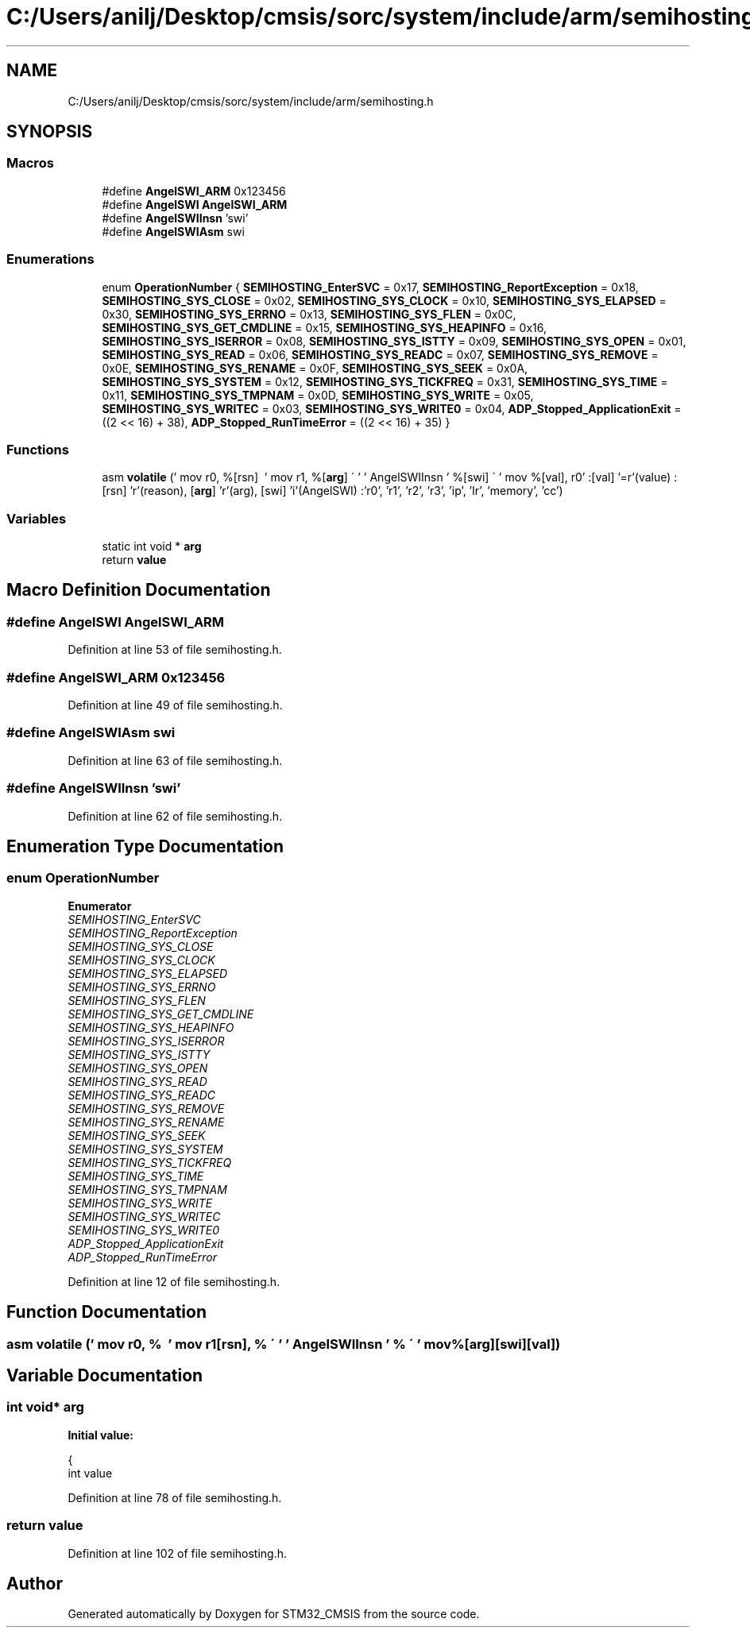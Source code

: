 .TH "C:/Users/anilj/Desktop/cmsis/sorc/system/include/arm/semihosting.h" 3 "Sun Apr 16 2017" "STM32_CMSIS" \" -*- nroff -*-
.ad l
.nh
.SH NAME
C:/Users/anilj/Desktop/cmsis/sorc/system/include/arm/semihosting.h
.SH SYNOPSIS
.br
.PP
.SS "Macros"

.in +1c
.ti -1c
.RI "#define \fBAngelSWI_ARM\fP   0x123456"
.br
.ti -1c
.RI "#define \fBAngelSWI\fP   \fBAngelSWI_ARM\fP"
.br
.ti -1c
.RI "#define \fBAngelSWIInsn\fP   'swi'"
.br
.ti -1c
.RI "#define \fBAngelSWIAsm\fP   swi"
.br
.in -1c
.SS "Enumerations"

.in +1c
.ti -1c
.RI "enum \fBOperationNumber\fP { \fBSEMIHOSTING_EnterSVC\fP = 0x17, \fBSEMIHOSTING_ReportException\fP = 0x18, \fBSEMIHOSTING_SYS_CLOSE\fP = 0x02, \fBSEMIHOSTING_SYS_CLOCK\fP = 0x10, \fBSEMIHOSTING_SYS_ELAPSED\fP = 0x30, \fBSEMIHOSTING_SYS_ERRNO\fP = 0x13, \fBSEMIHOSTING_SYS_FLEN\fP = 0x0C, \fBSEMIHOSTING_SYS_GET_CMDLINE\fP = 0x15, \fBSEMIHOSTING_SYS_HEAPINFO\fP = 0x16, \fBSEMIHOSTING_SYS_ISERROR\fP = 0x08, \fBSEMIHOSTING_SYS_ISTTY\fP = 0x09, \fBSEMIHOSTING_SYS_OPEN\fP = 0x01, \fBSEMIHOSTING_SYS_READ\fP = 0x06, \fBSEMIHOSTING_SYS_READC\fP = 0x07, \fBSEMIHOSTING_SYS_REMOVE\fP = 0x0E, \fBSEMIHOSTING_SYS_RENAME\fP = 0x0F, \fBSEMIHOSTING_SYS_SEEK\fP = 0x0A, \fBSEMIHOSTING_SYS_SYSTEM\fP = 0x12, \fBSEMIHOSTING_SYS_TICKFREQ\fP = 0x31, \fBSEMIHOSTING_SYS_TIME\fP = 0x11, \fBSEMIHOSTING_SYS_TMPNAM\fP = 0x0D, \fBSEMIHOSTING_SYS_WRITE\fP = 0x05, \fBSEMIHOSTING_SYS_WRITEC\fP = 0x03, \fBSEMIHOSTING_SYS_WRITE0\fP = 0x04, \fBADP_Stopped_ApplicationExit\fP = ((2 << 16) + 38), \fBADP_Stopped_RunTimeError\fP = ((2 << 16) + 35) }"
.br
.in -1c
.SS "Functions"

.in +1c
.ti -1c
.RI "asm \fBvolatile\fP (' mov r0, %[rsn]  \\ ' mov r1, %[\fBarg\fP] \\' ' ' AngelSWIInsn ' %[swi] \\' ' mov %[val], r0' :[val] '=r'(value) :[rsn] 'r'(reason), [\fBarg\fP] 'r'(arg), [swi] 'i'(AngelSWI) :'r0', 'r1', 'r2', 'r3', 'ip', 'lr', 'memory', 'cc')"
.br
.in -1c
.SS "Variables"

.in +1c
.ti -1c
.RI "static int void * \fBarg\fP"
.br
.ti -1c
.RI "return \fBvalue\fP"
.br
.in -1c
.SH "Macro Definition Documentation"
.PP 
.SS "#define AngelSWI   \fBAngelSWI_ARM\fP"

.PP
Definition at line 53 of file semihosting\&.h\&.
.SS "#define AngelSWI_ARM   0x123456"

.PP
Definition at line 49 of file semihosting\&.h\&.
.SS "#define AngelSWIAsm   swi"

.PP
Definition at line 63 of file semihosting\&.h\&.
.SS "#define AngelSWIInsn   'swi'"

.PP
Definition at line 62 of file semihosting\&.h\&.
.SH "Enumeration Type Documentation"
.PP 
.SS "enum \fBOperationNumber\fP"

.PP
\fBEnumerator\fP
.in +1c
.TP
\fB\fISEMIHOSTING_EnterSVC \fP\fP
.TP
\fB\fISEMIHOSTING_ReportException \fP\fP
.TP
\fB\fISEMIHOSTING_SYS_CLOSE \fP\fP
.TP
\fB\fISEMIHOSTING_SYS_CLOCK \fP\fP
.TP
\fB\fISEMIHOSTING_SYS_ELAPSED \fP\fP
.TP
\fB\fISEMIHOSTING_SYS_ERRNO \fP\fP
.TP
\fB\fISEMIHOSTING_SYS_FLEN \fP\fP
.TP
\fB\fISEMIHOSTING_SYS_GET_CMDLINE \fP\fP
.TP
\fB\fISEMIHOSTING_SYS_HEAPINFO \fP\fP
.TP
\fB\fISEMIHOSTING_SYS_ISERROR \fP\fP
.TP
\fB\fISEMIHOSTING_SYS_ISTTY \fP\fP
.TP
\fB\fISEMIHOSTING_SYS_OPEN \fP\fP
.TP
\fB\fISEMIHOSTING_SYS_READ \fP\fP
.TP
\fB\fISEMIHOSTING_SYS_READC \fP\fP
.TP
\fB\fISEMIHOSTING_SYS_REMOVE \fP\fP
.TP
\fB\fISEMIHOSTING_SYS_RENAME \fP\fP
.TP
\fB\fISEMIHOSTING_SYS_SEEK \fP\fP
.TP
\fB\fISEMIHOSTING_SYS_SYSTEM \fP\fP
.TP
\fB\fISEMIHOSTING_SYS_TICKFREQ \fP\fP
.TP
\fB\fISEMIHOSTING_SYS_TIME \fP\fP
.TP
\fB\fISEMIHOSTING_SYS_TMPNAM \fP\fP
.TP
\fB\fISEMIHOSTING_SYS_WRITE \fP\fP
.TP
\fB\fISEMIHOSTING_SYS_WRITEC \fP\fP
.TP
\fB\fISEMIHOSTING_SYS_WRITE0 \fP\fP
.TP
\fB\fIADP_Stopped_ApplicationExit \fP\fP
.TP
\fB\fIADP_Stopped_RunTimeError \fP\fP
.PP
Definition at line 12 of file semihosting\&.h\&.
.SH "Function Documentation"
.PP 
.SS "asm volatile (' mov r0, % \\ ' mov r1[rsn], % \\' ' ' AngelSWIInsn ' % \\' ' mov %[arg][swi][val])"

.SH "Variable Documentation"
.PP 
.SS "int void* arg"
\fBInitial value:\fP
.PP
.nf
{
  int value
.fi
.PP
Definition at line 78 of file semihosting\&.h\&.
.SS "return value"

.PP
Definition at line 102 of file semihosting\&.h\&.
.SH "Author"
.PP 
Generated automatically by Doxygen for STM32_CMSIS from the source code\&.
